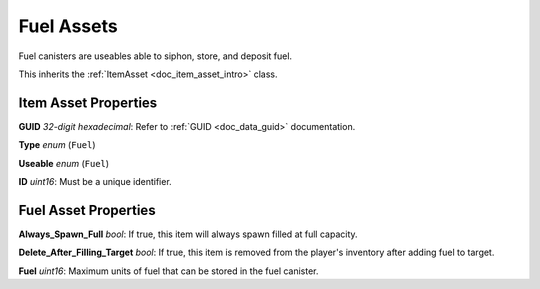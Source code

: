 .. _doc_item_asset_fuel:

Fuel Assets
===========

Fuel canisters are useables able to siphon, store, and deposit fuel.

This inherits the :ref:`ItemAsset <doc_item_asset_intro>` class.

Item Asset Properties
---------------------

**GUID** *32-digit hexadecimal*: Refer to :ref:`GUID <doc_data_guid>` documentation.

**Type** *enum* (``Fuel``)

**Useable** *enum* (``Fuel``)

**ID** *uint16*: Must be a unique identifier.

Fuel Asset Properties
---------------------

**Always_Spawn_Full** *bool*: If true, this item will always spawn filled at full capacity.

**Delete_After_Filling_Target** *bool*: If true, this item is removed from the player's inventory after adding fuel to target.

**Fuel** *uint16*: Maximum units of fuel that can be stored in the fuel canister.